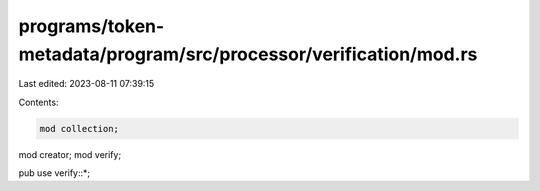 programs/token-metadata/program/src/processor/verification/mod.rs
=================================================================

Last edited: 2023-08-11 07:39:15

Contents:

.. code-block:: rs

    mod collection;
mod creator;
mod verify;

pub use verify::*;


